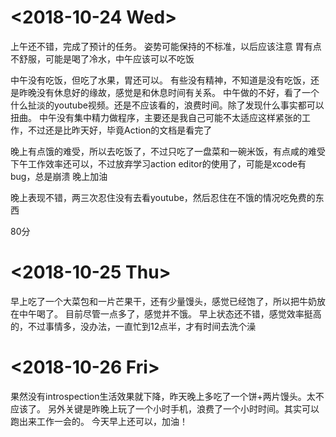 * <2018-10-24 Wed>
上午还不错，完成了预计的任务。
姿势可能保持的不标准，以后应该注意
胃有点不舒服，可能是喝了冷水，中午应该可以不吃饭

中午没有吃饭，但吃了水果，胃还可以。
有些没有精神，不知道是没有吃饭，还是昨晚没有休息好的缘故，感觉是和休息时间有关系。
中午做的不好，看了一个什么扯淡的youtube视频。还是不应该看的，浪费时间。除了发现什么事实都可以扭曲。
中午没有集中精力做程序，主要还是我自己可能不太适应这样紧张的工作，不过还是比昨天好，毕竟Action的文档是看完了

晚上有点饿的难受，所以去吃饭了，不过只吃了一盘菜和一碗米饭，有点咸的难受
下午工作效率还可以，不过放弃学习action editor的使用了，可能是xcode有bug，总是崩溃
晚上加油

晚上表现不错，两三次忍住没有去看youtube，然后忍住在不饿的情况吃免费的东西

80分


* <2018-10-25 Thu>
早上吃了一个大菜包和一片芒果干，还有少量馒头，感觉已经饱了，所以把牛奶放在中午喝了。
目前尽管一点多了，感觉并不饿。
早上状态还不错，感觉效率挺高的，不过事情多，没办法，一直忙到12点半，才有时间去洗个澡

* <2018-10-26 Fri>
果然没有introspection生活效果就下降，昨天晚上多吃了一个饼+两片馒头。太不应该了。
另外关键是昨晚上玩了一个小时手机，浪费了一个小时时间。其实可以跑出来工作一会的。
今天早上还可以，加油！


* 




